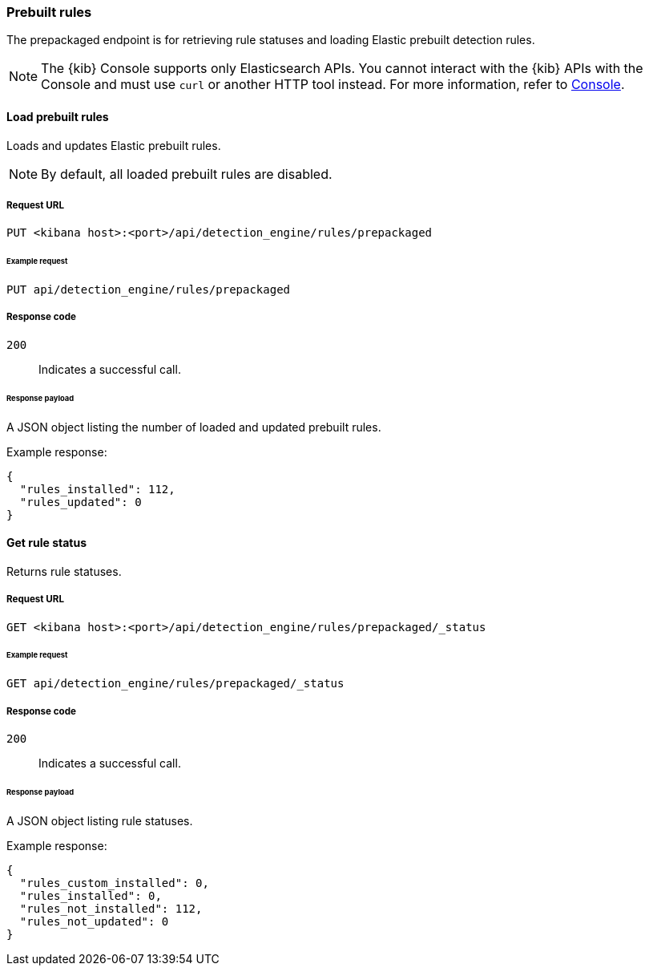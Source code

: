 [[prebuilt-rules-api]]
[role="xpack"]
=== Prebuilt rules

The prepackaged endpoint is for retrieving rule statuses and loading Elastic
prebuilt detection rules.

NOTE: The {kib} Console supports only Elasticsearch APIs. You cannot interact with the {kib} APIs with the Console and must use `curl` or another HTTP tool instead. For more information, refer to https://www.elastic.co/guide/en/kibana/current/console-kibana.html[Console].

==== Load prebuilt rules

Loads and updates Elastic prebuilt rules.

NOTE: By default, all loaded prebuilt rules are disabled.

===== Request URL

`PUT <kibana host>:<port>/api/detection_engine/rules/prepackaged`

====== Example request

[source,console]
--------------------------------------------------
PUT api/detection_engine/rules/prepackaged
--------------------------------------------------
// KIBANA

===== Response code

`200`::
    Indicates a successful call.

====== Response payload

A JSON object listing the number of loaded and updated prebuilt rules.

Example response:

[source,json]
--------------------------------------------------
{
  "rules_installed": 112,
  "rules_updated": 0
}
--------------------------------------------------

==== Get rule status

Returns rule statuses.

===== Request URL

`GET <kibana host>:<port>/api/detection_engine/rules/prepackaged/_status`

====== Example request

[source,console]
--------------------------------------------------
GET api/detection_engine/rules/prepackaged/_status
--------------------------------------------------
// KIBANA

===== Response code

`200`::
    Indicates a successful call.

====== Response payload

A JSON object listing rule statuses.

Example response:

[source,json]
--------------------------------------------------
{
  "rules_custom_installed": 0,
  "rules_installed": 0,
  "rules_not_installed": 112,
  "rules_not_updated": 0
}
--------------------------------------------------
